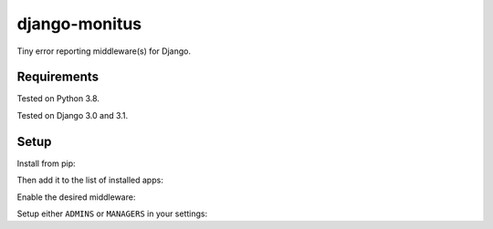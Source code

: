 ===================
django-monitus
===================

.. image:: https://img.shields.io/twitter/follow/gagliardi_vale?style=social
   :target: https://twitter.com/gagliardi_vale

.. image:: https://github.com/valentinogagliardi/django-monitus/workflows/Test%20suite/badge.svg
   :target: https://github.com/valentinogagliardi/django-monitus/actions

Tiny error reporting middleware(s) for Django.

Requirements
------------

Tested on Python 3.8.

Tested on Django 3.0 and 3.1.

Setup
------------
Install from pip:

.. code-block:: sh
    python -m pip install django-monitus

Then add it to the list of installed apps:

.. code-block:: python
    INSTALLED_APPS = [
    ...
    "monitus"
    ...
    ]

Enable the desired middleware:

.. code-block:: python
    MIDDLEWARE = [
    ...
    "monitus.middleware.Error403EmailsMiddleware"
    ...
    ]

Setup either ``ADMINS`` or ``MANAGERS`` in your settings:

.. code-block:: python
    MANAGERS = [("Juliana C.", "juliana.crain@dev.io")]
